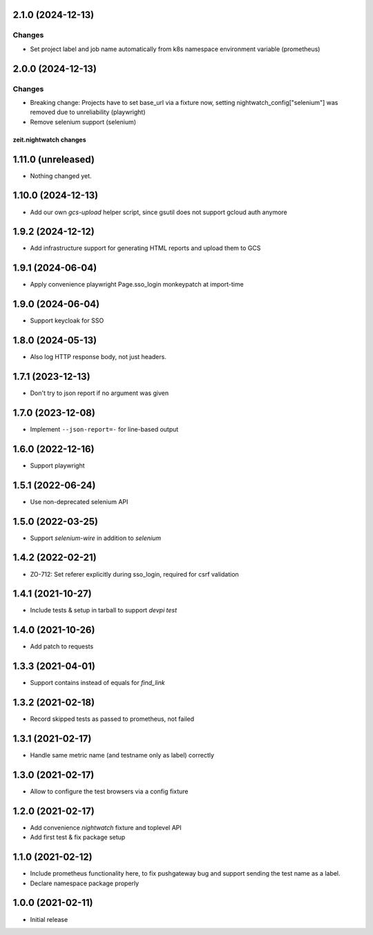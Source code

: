 2.1.0 (2024-12-13)
------------------

Changes
+++++++

- Set project label and job name automatically from k8s namespace environment variable (prometheus)


2.0.0 (2024-12-13)
------------------

Changes
+++++++

- Breaking change: Projects have to set base_url via a fixture now, setting nightwatch_config["selenium"] was removed due to unreliability (playwright)
- Remove selenium support (selenium)


zeit.nightwatch changes
=======================

1.11.0 (unreleased)
-------------------

- Nothing changed yet.


1.10.0 (2024-12-13)
-------------------

- Add our own `gcs-upload` helper script, since gsutil does not support gcloud auth anymore


1.9.2 (2024-12-12)
------------------

- Add infrastructure support for generating HTML reports and upload them to GCS


1.9.1 (2024-06-04)
------------------

- Apply convenience playwright Page.sso_login monkeypatch at import-time


1.9.0 (2024-06-04)
------------------

- Support keycloak for SSO


1.8.0 (2024-05-13)
------------------

- Also log HTTP response body, not just headers.


1.7.1 (2023-12-13)
------------------

- Don't try to json report if no argument was given


1.7.0 (2023-12-08)
------------------

- Implement ``--json-report=-`` for line-based output


1.6.0 (2022-12-16)
------------------

- Support playwright


1.5.1 (2022-06-24)
------------------

- Use non-deprecated selenium API


1.5.0 (2022-03-25)
------------------

- Support `selenium-wire` in addition to `selenium`


1.4.2 (2022-02-21)
------------------

- ZO-712: Set referer explicitly during sso_login, required for csrf validation


1.4.1 (2021-10-27)
------------------

- Include tests & setup in tarball to support `devpi test`


1.4.0 (2021-10-26)
------------------

- Add patch to requests


1.3.3 (2021-04-01)
------------------

- Support contains instead of equals for `find_link`


1.3.2 (2021-02-18)
------------------

- Record skipped tests as passed to prometheus, not failed


1.3.1 (2021-02-17)
------------------

- Handle same metric name (and testname only as label) correctly


1.3.0 (2021-02-17)
------------------

- Allow to configure the test browsers via a config fixture


1.2.0 (2021-02-17)
------------------

- Add convenience `nightwatch` fixture and toplevel API

- Add first test & fix package setup


1.1.0 (2021-02-12)
------------------

- Include prometheus functionality here, to fix pushgateway bug
  and support sending the test name as a label.

- Declare namespace package properly


1.0.0 (2021-02-11)
------------------

- Initial release
